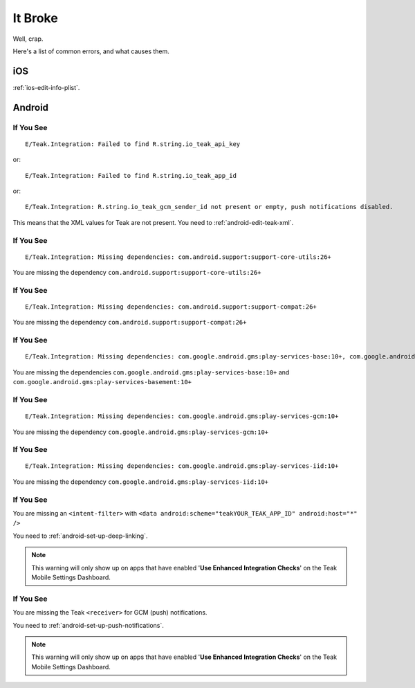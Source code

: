 It Broke
========
Well, crap.

Here's a list of common errors, and what causes them.

iOS
---
:ref:`ios-edit-info-plist`.

Android
-------
.. highlight:: xml

If You See
^^^^^^^^^^
::

    E/Teak.Integration: Failed to find R.string.io_teak_api_key

or::

    E/Teak.Integration: Failed to find R.string.io_teak_app_id

or::

    E/Teak.Integration: R.string.io_teak_gcm_sender_id not present or empty, push notifications disabled.

This means that the XML values for Teak are not present. You need to :ref:`android-edit-teak-xml`.

If You See
^^^^^^^^^^
::

    E/Teak.Integration: Missing dependencies: com.android.support:support-core-utils:26+

You are missing the dependency ``com.android.support:support-core-utils:26+``

If You See
^^^^^^^^^^
::

    E/Teak.Integration: Missing dependencies: com.android.support:support-compat:26+

You are missing the dependency ``com.android.support:support-compat:26+``

If You See
^^^^^^^^^^
::

    E/Teak.Integration: Missing dependencies: com.google.android.gms:play-services-base:10+, com.google.android.gms:play-services-basement:10+

You are missing the dependencies ``com.google.android.gms:play-services-base:10+`` and ``com.google.android.gms:play-services-basement:10+``

If You See
^^^^^^^^^^
::

    E/Teak.Integration: Missing dependencies: com.google.android.gms:play-services-gcm:10+

You are missing the dependency ``com.google.android.gms:play-services-gcm:10+``

If You See
^^^^^^^^^^
::

    E/Teak.Integration: Missing dependencies: com.google.android.gms:play-services-iid:10+

You are missing the dependency ``com.google.android.gms:play-services-iid:10+``

If You See
^^^^^^^^^^
.. image:: images/teak-scheme.png

You are missing an ``<intent-filter>`` with ``<data android:scheme="teakYOUR_TEAK_APP_ID" android:host="*" />``

You need to :ref:`android-set-up-deep-linking`.

.. note:: This warning will only show up on apps that have enabled '**Use Enhanced Integration Checks**' on the Teak Mobile Settings Dashboard.

If You See
^^^^^^^^^^
.. image:: images/teak-receiver.png

You are missing the Teak ``<receiver>`` for GCM (push) notifications.

You need to :ref:`android-set-up-push-notifications`.

.. note:: This warning will only show up on apps that have enabled '**Use Enhanced Integration Checks**' on the Teak Mobile Settings Dashboard.
